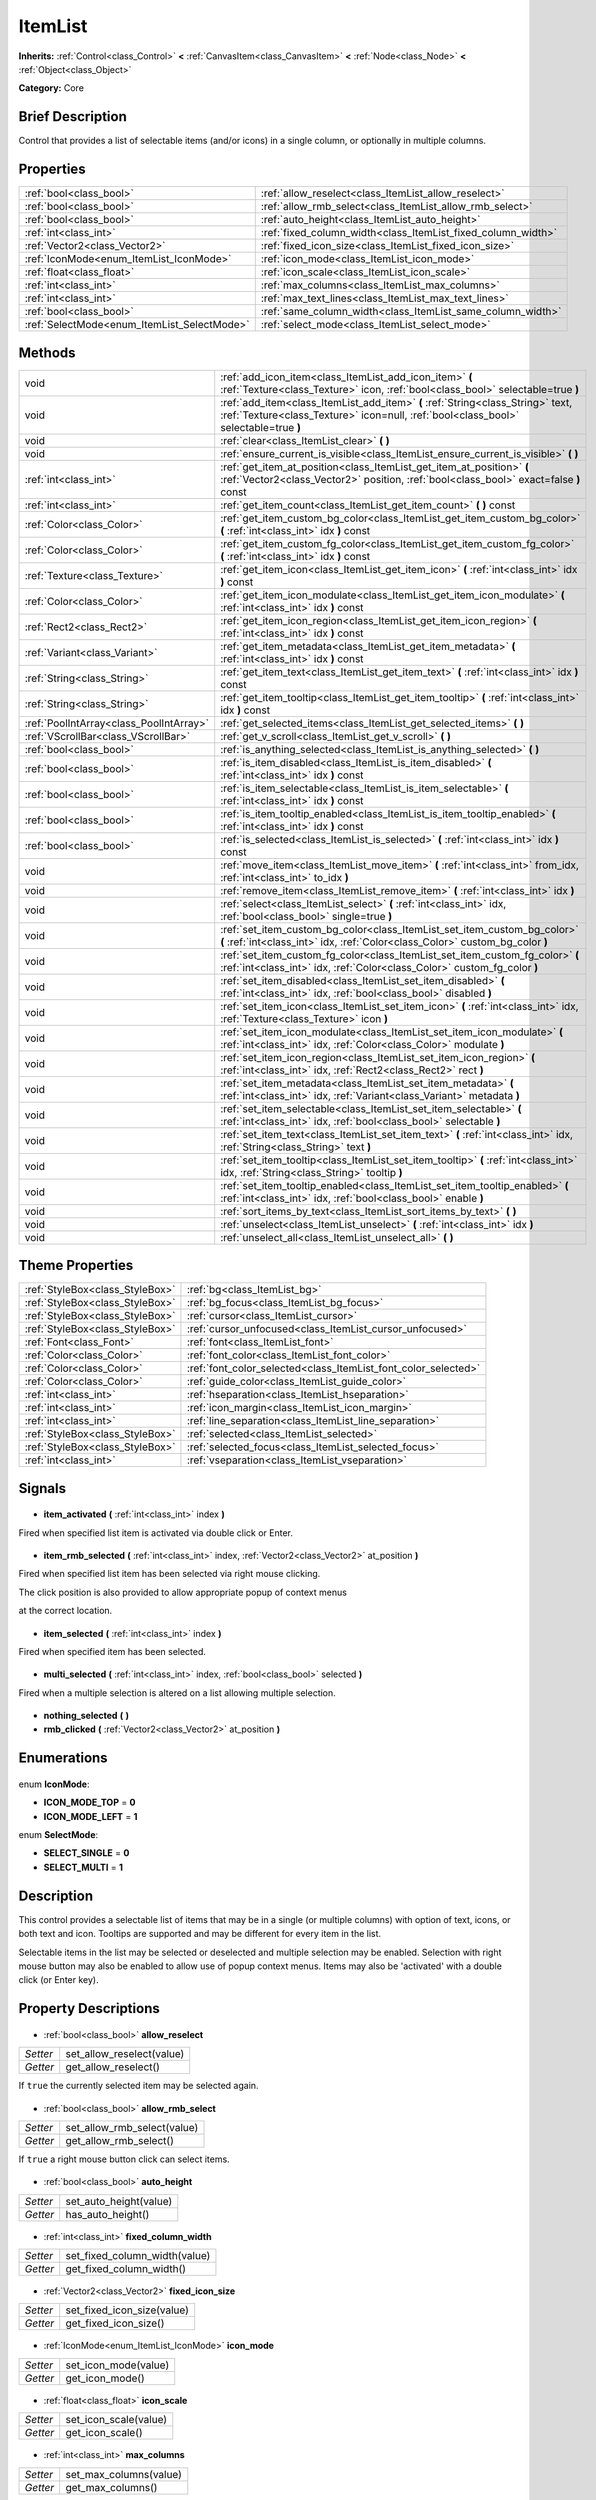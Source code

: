 .. Generated automatically by doc/tools/makerst.py in Godot's source tree.
.. DO NOT EDIT THIS FILE, but the ItemList.xml source instead.
.. The source is found in doc/classes or modules/<name>/doc_classes.

.. _class_ItemList:

ItemList
========

**Inherits:** :ref:`Control<class_Control>` **<** :ref:`CanvasItem<class_CanvasItem>` **<** :ref:`Node<class_Node>` **<** :ref:`Object<class_Object>`

**Category:** Core

Brief Description
-----------------

Control that provides a list of selectable items (and/or icons) in a single column, or optionally in multiple columns.

Properties
----------

+---------------------------------------------+--------------------------------------------------------------+
| :ref:`bool<class_bool>`                     | :ref:`allow_reselect<class_ItemList_allow_reselect>`         |
+---------------------------------------------+--------------------------------------------------------------+
| :ref:`bool<class_bool>`                     | :ref:`allow_rmb_select<class_ItemList_allow_rmb_select>`     |
+---------------------------------------------+--------------------------------------------------------------+
| :ref:`bool<class_bool>`                     | :ref:`auto_height<class_ItemList_auto_height>`               |
+---------------------------------------------+--------------------------------------------------------------+
| :ref:`int<class_int>`                       | :ref:`fixed_column_width<class_ItemList_fixed_column_width>` |
+---------------------------------------------+--------------------------------------------------------------+
| :ref:`Vector2<class_Vector2>`               | :ref:`fixed_icon_size<class_ItemList_fixed_icon_size>`       |
+---------------------------------------------+--------------------------------------------------------------+
| :ref:`IconMode<enum_ItemList_IconMode>`     | :ref:`icon_mode<class_ItemList_icon_mode>`                   |
+---------------------------------------------+--------------------------------------------------------------+
| :ref:`float<class_float>`                   | :ref:`icon_scale<class_ItemList_icon_scale>`                 |
+---------------------------------------------+--------------------------------------------------------------+
| :ref:`int<class_int>`                       | :ref:`max_columns<class_ItemList_max_columns>`               |
+---------------------------------------------+--------------------------------------------------------------+
| :ref:`int<class_int>`                       | :ref:`max_text_lines<class_ItemList_max_text_lines>`         |
+---------------------------------------------+--------------------------------------------------------------+
| :ref:`bool<class_bool>`                     | :ref:`same_column_width<class_ItemList_same_column_width>`   |
+---------------------------------------------+--------------------------------------------------------------+
| :ref:`SelectMode<enum_ItemList_SelectMode>` | :ref:`select_mode<class_ItemList_select_mode>`               |
+---------------------------------------------+--------------------------------------------------------------+

Methods
-------

+------------------------------------------+-------------------------------------------------------------------------------------------------------------------------------------------------------------------------+
| void                                     | :ref:`add_icon_item<class_ItemList_add_icon_item>` **(** :ref:`Texture<class_Texture>` icon, :ref:`bool<class_bool>` selectable=true **)**                              |
+------------------------------------------+-------------------------------------------------------------------------------------------------------------------------------------------------------------------------+
| void                                     | :ref:`add_item<class_ItemList_add_item>` **(** :ref:`String<class_String>` text, :ref:`Texture<class_Texture>` icon=null, :ref:`bool<class_bool>` selectable=true **)** |
+------------------------------------------+-------------------------------------------------------------------------------------------------------------------------------------------------------------------------+
| void                                     | :ref:`clear<class_ItemList_clear>` **(** **)**                                                                                                                          |
+------------------------------------------+-------------------------------------------------------------------------------------------------------------------------------------------------------------------------+
| void                                     | :ref:`ensure_current_is_visible<class_ItemList_ensure_current_is_visible>` **(** **)**                                                                                  |
+------------------------------------------+-------------------------------------------------------------------------------------------------------------------------------------------------------------------------+
| :ref:`int<class_int>`                    | :ref:`get_item_at_position<class_ItemList_get_item_at_position>` **(** :ref:`Vector2<class_Vector2>` position, :ref:`bool<class_bool>` exact=false **)** const          |
+------------------------------------------+-------------------------------------------------------------------------------------------------------------------------------------------------------------------------+
| :ref:`int<class_int>`                    | :ref:`get_item_count<class_ItemList_get_item_count>` **(** **)** const                                                                                                  |
+------------------------------------------+-------------------------------------------------------------------------------------------------------------------------------------------------------------------------+
| :ref:`Color<class_Color>`                | :ref:`get_item_custom_bg_color<class_ItemList_get_item_custom_bg_color>` **(** :ref:`int<class_int>` idx **)** const                                                    |
+------------------------------------------+-------------------------------------------------------------------------------------------------------------------------------------------------------------------------+
| :ref:`Color<class_Color>`                | :ref:`get_item_custom_fg_color<class_ItemList_get_item_custom_fg_color>` **(** :ref:`int<class_int>` idx **)** const                                                    |
+------------------------------------------+-------------------------------------------------------------------------------------------------------------------------------------------------------------------------+
| :ref:`Texture<class_Texture>`            | :ref:`get_item_icon<class_ItemList_get_item_icon>` **(** :ref:`int<class_int>` idx **)** const                                                                          |
+------------------------------------------+-------------------------------------------------------------------------------------------------------------------------------------------------------------------------+
| :ref:`Color<class_Color>`                | :ref:`get_item_icon_modulate<class_ItemList_get_item_icon_modulate>` **(** :ref:`int<class_int>` idx **)** const                                                        |
+------------------------------------------+-------------------------------------------------------------------------------------------------------------------------------------------------------------------------+
| :ref:`Rect2<class_Rect2>`                | :ref:`get_item_icon_region<class_ItemList_get_item_icon_region>` **(** :ref:`int<class_int>` idx **)** const                                                            |
+------------------------------------------+-------------------------------------------------------------------------------------------------------------------------------------------------------------------------+
| :ref:`Variant<class_Variant>`            | :ref:`get_item_metadata<class_ItemList_get_item_metadata>` **(** :ref:`int<class_int>` idx **)** const                                                                  |
+------------------------------------------+-------------------------------------------------------------------------------------------------------------------------------------------------------------------------+
| :ref:`String<class_String>`              | :ref:`get_item_text<class_ItemList_get_item_text>` **(** :ref:`int<class_int>` idx **)** const                                                                          |
+------------------------------------------+-------------------------------------------------------------------------------------------------------------------------------------------------------------------------+
| :ref:`String<class_String>`              | :ref:`get_item_tooltip<class_ItemList_get_item_tooltip>` **(** :ref:`int<class_int>` idx **)** const                                                                    |
+------------------------------------------+-------------------------------------------------------------------------------------------------------------------------------------------------------------------------+
| :ref:`PoolIntArray<class_PoolIntArray>`  | :ref:`get_selected_items<class_ItemList_get_selected_items>` **(** **)**                                                                                                |
+------------------------------------------+-------------------------------------------------------------------------------------------------------------------------------------------------------------------------+
| :ref:`VScrollBar<class_VScrollBar>`      | :ref:`get_v_scroll<class_ItemList_get_v_scroll>` **(** **)**                                                                                                            |
+------------------------------------------+-------------------------------------------------------------------------------------------------------------------------------------------------------------------------+
| :ref:`bool<class_bool>`                  | :ref:`is_anything_selected<class_ItemList_is_anything_selected>` **(** **)**                                                                                            |
+------------------------------------------+-------------------------------------------------------------------------------------------------------------------------------------------------------------------------+
| :ref:`bool<class_bool>`                  | :ref:`is_item_disabled<class_ItemList_is_item_disabled>` **(** :ref:`int<class_int>` idx **)** const                                                                    |
+------------------------------------------+-------------------------------------------------------------------------------------------------------------------------------------------------------------------------+
| :ref:`bool<class_bool>`                  | :ref:`is_item_selectable<class_ItemList_is_item_selectable>` **(** :ref:`int<class_int>` idx **)** const                                                                |
+------------------------------------------+-------------------------------------------------------------------------------------------------------------------------------------------------------------------------+
| :ref:`bool<class_bool>`                  | :ref:`is_item_tooltip_enabled<class_ItemList_is_item_tooltip_enabled>` **(** :ref:`int<class_int>` idx **)** const                                                      |
+------------------------------------------+-------------------------------------------------------------------------------------------------------------------------------------------------------------------------+
| :ref:`bool<class_bool>`                  | :ref:`is_selected<class_ItemList_is_selected>` **(** :ref:`int<class_int>` idx **)** const                                                                              |
+------------------------------------------+-------------------------------------------------------------------------------------------------------------------------------------------------------------------------+
| void                                     | :ref:`move_item<class_ItemList_move_item>` **(** :ref:`int<class_int>` from_idx, :ref:`int<class_int>` to_idx **)**                                                     |
+------------------------------------------+-------------------------------------------------------------------------------------------------------------------------------------------------------------------------+
| void                                     | :ref:`remove_item<class_ItemList_remove_item>` **(** :ref:`int<class_int>` idx **)**                                                                                    |
+------------------------------------------+-------------------------------------------------------------------------------------------------------------------------------------------------------------------------+
| void                                     | :ref:`select<class_ItemList_select>` **(** :ref:`int<class_int>` idx, :ref:`bool<class_bool>` single=true **)**                                                         |
+------------------------------------------+-------------------------------------------------------------------------------------------------------------------------------------------------------------------------+
| void                                     | :ref:`set_item_custom_bg_color<class_ItemList_set_item_custom_bg_color>` **(** :ref:`int<class_int>` idx, :ref:`Color<class_Color>` custom_bg_color **)**               |
+------------------------------------------+-------------------------------------------------------------------------------------------------------------------------------------------------------------------------+
| void                                     | :ref:`set_item_custom_fg_color<class_ItemList_set_item_custom_fg_color>` **(** :ref:`int<class_int>` idx, :ref:`Color<class_Color>` custom_fg_color **)**               |
+------------------------------------------+-------------------------------------------------------------------------------------------------------------------------------------------------------------------------+
| void                                     | :ref:`set_item_disabled<class_ItemList_set_item_disabled>` **(** :ref:`int<class_int>` idx, :ref:`bool<class_bool>` disabled **)**                                      |
+------------------------------------------+-------------------------------------------------------------------------------------------------------------------------------------------------------------------------+
| void                                     | :ref:`set_item_icon<class_ItemList_set_item_icon>` **(** :ref:`int<class_int>` idx, :ref:`Texture<class_Texture>` icon **)**                                            |
+------------------------------------------+-------------------------------------------------------------------------------------------------------------------------------------------------------------------------+
| void                                     | :ref:`set_item_icon_modulate<class_ItemList_set_item_icon_modulate>` **(** :ref:`int<class_int>` idx, :ref:`Color<class_Color>` modulate **)**                          |
+------------------------------------------+-------------------------------------------------------------------------------------------------------------------------------------------------------------------------+
| void                                     | :ref:`set_item_icon_region<class_ItemList_set_item_icon_region>` **(** :ref:`int<class_int>` idx, :ref:`Rect2<class_Rect2>` rect **)**                                  |
+------------------------------------------+-------------------------------------------------------------------------------------------------------------------------------------------------------------------------+
| void                                     | :ref:`set_item_metadata<class_ItemList_set_item_metadata>` **(** :ref:`int<class_int>` idx, :ref:`Variant<class_Variant>` metadata **)**                                |
+------------------------------------------+-------------------------------------------------------------------------------------------------------------------------------------------------------------------------+
| void                                     | :ref:`set_item_selectable<class_ItemList_set_item_selectable>` **(** :ref:`int<class_int>` idx, :ref:`bool<class_bool>` selectable **)**                                |
+------------------------------------------+-------------------------------------------------------------------------------------------------------------------------------------------------------------------------+
| void                                     | :ref:`set_item_text<class_ItemList_set_item_text>` **(** :ref:`int<class_int>` idx, :ref:`String<class_String>` text **)**                                              |
+------------------------------------------+-------------------------------------------------------------------------------------------------------------------------------------------------------------------------+
| void                                     | :ref:`set_item_tooltip<class_ItemList_set_item_tooltip>` **(** :ref:`int<class_int>` idx, :ref:`String<class_String>` tooltip **)**                                     |
+------------------------------------------+-------------------------------------------------------------------------------------------------------------------------------------------------------------------------+
| void                                     | :ref:`set_item_tooltip_enabled<class_ItemList_set_item_tooltip_enabled>` **(** :ref:`int<class_int>` idx, :ref:`bool<class_bool>` enable **)**                          |
+------------------------------------------+-------------------------------------------------------------------------------------------------------------------------------------------------------------------------+
| void                                     | :ref:`sort_items_by_text<class_ItemList_sort_items_by_text>` **(** **)**                                                                                                |
+------------------------------------------+-------------------------------------------------------------------------------------------------------------------------------------------------------------------------+
| void                                     | :ref:`unselect<class_ItemList_unselect>` **(** :ref:`int<class_int>` idx **)**                                                                                          |
+------------------------------------------+-------------------------------------------------------------------------------------------------------------------------------------------------------------------------+
| void                                     | :ref:`unselect_all<class_ItemList_unselect_all>` **(** **)**                                                                                                            |
+------------------------------------------+-------------------------------------------------------------------------------------------------------------------------------------------------------------------------+

Theme Properties
----------------

+---------------------------------+----------------------------------------------------------------+
| :ref:`StyleBox<class_StyleBox>` | :ref:`bg<class_ItemList_bg>`                                   |
+---------------------------------+----------------------------------------------------------------+
| :ref:`StyleBox<class_StyleBox>` | :ref:`bg_focus<class_ItemList_bg_focus>`                       |
+---------------------------------+----------------------------------------------------------------+
| :ref:`StyleBox<class_StyleBox>` | :ref:`cursor<class_ItemList_cursor>`                           |
+---------------------------------+----------------------------------------------------------------+
| :ref:`StyleBox<class_StyleBox>` | :ref:`cursor_unfocused<class_ItemList_cursor_unfocused>`       |
+---------------------------------+----------------------------------------------------------------+
| :ref:`Font<class_Font>`         | :ref:`font<class_ItemList_font>`                               |
+---------------------------------+----------------------------------------------------------------+
| :ref:`Color<class_Color>`       | :ref:`font_color<class_ItemList_font_color>`                   |
+---------------------------------+----------------------------------------------------------------+
| :ref:`Color<class_Color>`       | :ref:`font_color_selected<class_ItemList_font_color_selected>` |
+---------------------------------+----------------------------------------------------------------+
| :ref:`Color<class_Color>`       | :ref:`guide_color<class_ItemList_guide_color>`                 |
+---------------------------------+----------------------------------------------------------------+
| :ref:`int<class_int>`           | :ref:`hseparation<class_ItemList_hseparation>`                 |
+---------------------------------+----------------------------------------------------------------+
| :ref:`int<class_int>`           | :ref:`icon_margin<class_ItemList_icon_margin>`                 |
+---------------------------------+----------------------------------------------------------------+
| :ref:`int<class_int>`           | :ref:`line_separation<class_ItemList_line_separation>`         |
+---------------------------------+----------------------------------------------------------------+
| :ref:`StyleBox<class_StyleBox>` | :ref:`selected<class_ItemList_selected>`                       |
+---------------------------------+----------------------------------------------------------------+
| :ref:`StyleBox<class_StyleBox>` | :ref:`selected_focus<class_ItemList_selected_focus>`           |
+---------------------------------+----------------------------------------------------------------+
| :ref:`int<class_int>`           | :ref:`vseparation<class_ItemList_vseparation>`                 |
+---------------------------------+----------------------------------------------------------------+

Signals
-------

  .. _class_ItemList_item_activated:

- **item_activated** **(** :ref:`int<class_int>` index **)**

Fired when specified list item is activated via double click or Enter.

  .. _class_ItemList_item_rmb_selected:

- **item_rmb_selected** **(** :ref:`int<class_int>` index, :ref:`Vector2<class_Vector2>` at_position **)**

Fired when specified list item has been selected via right mouse clicking.

The click position is also provided to allow appropriate popup of context menus

at the correct location.

  .. _class_ItemList_item_selected:

- **item_selected** **(** :ref:`int<class_int>` index **)**

Fired when specified item has been selected.

  .. _class_ItemList_multi_selected:

- **multi_selected** **(** :ref:`int<class_int>` index, :ref:`bool<class_bool>` selected **)**

Fired when a multiple selection is altered on a list allowing multiple selection.

  .. _class_ItemList_nothing_selected:

- **nothing_selected** **(** **)**

  .. _class_ItemList_rmb_clicked:

- **rmb_clicked** **(** :ref:`Vector2<class_Vector2>` at_position **)**

Enumerations
------------

  .. _enum_ItemList_IconMode:

enum **IconMode**:

- **ICON_MODE_TOP** = **0**
- **ICON_MODE_LEFT** = **1**

  .. _enum_ItemList_SelectMode:

enum **SelectMode**:

- **SELECT_SINGLE** = **0**
- **SELECT_MULTI** = **1**

Description
-----------

This control provides a selectable list of items that may be in a single (or multiple columns) with option of text, icons, or both text and icon. Tooltips are supported and may be different for every item in the list.

Selectable items in the list may be selected or deselected and multiple selection may be enabled. Selection with right mouse button may also be enabled to allow use of popup context menus. Items may also be 'activated' with a double click (or Enter key).

Property Descriptions
---------------------

  .. _class_ItemList_allow_reselect:

- :ref:`bool<class_bool>` **allow_reselect**

+----------+---------------------------+
| *Setter* | set_allow_reselect(value) |
+----------+---------------------------+
| *Getter* | get_allow_reselect()      |
+----------+---------------------------+

If ``true`` the currently selected item may be selected again.

  .. _class_ItemList_allow_rmb_select:

- :ref:`bool<class_bool>` **allow_rmb_select**

+----------+-----------------------------+
| *Setter* | set_allow_rmb_select(value) |
+----------+-----------------------------+
| *Getter* | get_allow_rmb_select()      |
+----------+-----------------------------+

If ``true`` a right mouse button click can select items.

  .. _class_ItemList_auto_height:

- :ref:`bool<class_bool>` **auto_height**

+----------+------------------------+
| *Setter* | set_auto_height(value) |
+----------+------------------------+
| *Getter* | has_auto_height()      |
+----------+------------------------+

  .. _class_ItemList_fixed_column_width:

- :ref:`int<class_int>` **fixed_column_width**

+----------+-------------------------------+
| *Setter* | set_fixed_column_width(value) |
+----------+-------------------------------+
| *Getter* | get_fixed_column_width()      |
+----------+-------------------------------+

  .. _class_ItemList_fixed_icon_size:

- :ref:`Vector2<class_Vector2>` **fixed_icon_size**

+----------+----------------------------+
| *Setter* | set_fixed_icon_size(value) |
+----------+----------------------------+
| *Getter* | get_fixed_icon_size()      |
+----------+----------------------------+

  .. _class_ItemList_icon_mode:

- :ref:`IconMode<enum_ItemList_IconMode>` **icon_mode**

+----------+----------------------+
| *Setter* | set_icon_mode(value) |
+----------+----------------------+
| *Getter* | get_icon_mode()      |
+----------+----------------------+

  .. _class_ItemList_icon_scale:

- :ref:`float<class_float>` **icon_scale**

+----------+-----------------------+
| *Setter* | set_icon_scale(value) |
+----------+-----------------------+
| *Getter* | get_icon_scale()      |
+----------+-----------------------+

  .. _class_ItemList_max_columns:

- :ref:`int<class_int>` **max_columns**

+----------+------------------------+
| *Setter* | set_max_columns(value) |
+----------+------------------------+
| *Getter* | get_max_columns()      |
+----------+------------------------+

  .. _class_ItemList_max_text_lines:

- :ref:`int<class_int>` **max_text_lines**

+----------+---------------------------+
| *Setter* | set_max_text_lines(value) |
+----------+---------------------------+
| *Getter* | get_max_text_lines()      |
+----------+---------------------------+

  .. _class_ItemList_same_column_width:

- :ref:`bool<class_bool>` **same_column_width**

+----------+------------------------------+
| *Setter* | set_same_column_width(value) |
+----------+------------------------------+
| *Getter* | is_same_column_width()       |
+----------+------------------------------+

  .. _class_ItemList_select_mode:

- :ref:`SelectMode<enum_ItemList_SelectMode>` **select_mode**

+----------+------------------------+
| *Setter* | set_select_mode(value) |
+----------+------------------------+
| *Getter* | get_select_mode()      |
+----------+------------------------+

Allow single or multiple selection. See the ``SELECT_*`` constants.

Method Descriptions
-------------------

  .. _class_ItemList_add_icon_item:

- void **add_icon_item** **(** :ref:`Texture<class_Texture>` icon, :ref:`bool<class_bool>` selectable=true **)**

Adds an item to the item list with no text, only an icon.

  .. _class_ItemList_add_item:

- void **add_item** **(** :ref:`String<class_String>` text, :ref:`Texture<class_Texture>` icon=null, :ref:`bool<class_bool>` selectable=true **)**

Adds an item to the item list with specified text.  Specify an icon of null for a list item with no icon.

If selectable is true the list item will be selectable.

  .. _class_ItemList_clear:

- void **clear** **(** **)**

Remove all items from the list.

  .. _class_ItemList_ensure_current_is_visible:

- void **ensure_current_is_visible** **(** **)**

Ensure selection is visible, adjusting the scroll position as necessary.

  .. _class_ItemList_get_item_at_position:

- :ref:`int<class_int>` **get_item_at_position** **(** :ref:`Vector2<class_Vector2>` position, :ref:`bool<class_bool>` exact=false **)** const

Given a position within the control return the item (if any) at that point.

  .. _class_ItemList_get_item_count:

- :ref:`int<class_int>` **get_item_count** **(** **)** const

Return count of items currently in the item list.

  .. _class_ItemList_get_item_custom_bg_color:

- :ref:`Color<class_Color>` **get_item_custom_bg_color** **(** :ref:`int<class_int>` idx **)** const

  .. _class_ItemList_get_item_custom_fg_color:

- :ref:`Color<class_Color>` **get_item_custom_fg_color** **(** :ref:`int<class_int>` idx **)** const

  .. _class_ItemList_get_item_icon:

- :ref:`Texture<class_Texture>` **get_item_icon** **(** :ref:`int<class_int>` idx **)** const

  .. _class_ItemList_get_item_icon_modulate:

- :ref:`Color<class_Color>` **get_item_icon_modulate** **(** :ref:`int<class_int>` idx **)** const

Returns a :ref:`Color<class_Color>` modulating item's icon at the specified index.

  .. _class_ItemList_get_item_icon_region:

- :ref:`Rect2<class_Rect2>` **get_item_icon_region** **(** :ref:`int<class_int>` idx **)** const

  .. _class_ItemList_get_item_metadata:

- :ref:`Variant<class_Variant>` **get_item_metadata** **(** :ref:`int<class_int>` idx **)** const

  .. _class_ItemList_get_item_text:

- :ref:`String<class_String>` **get_item_text** **(** :ref:`int<class_int>` idx **)** const

Return the text for specified item index.

  .. _class_ItemList_get_item_tooltip:

- :ref:`String<class_String>` **get_item_tooltip** **(** :ref:`int<class_int>` idx **)** const

Return tooltip hint for specified item index.

  .. _class_ItemList_get_selected_items:

- :ref:`PoolIntArray<class_PoolIntArray>` **get_selected_items** **(** **)**

Returns the list of selected indexes.

  .. _class_ItemList_get_v_scroll:

- :ref:`VScrollBar<class_VScrollBar>` **get_v_scroll** **(** **)**

Returns the current vertical scroll bar for the List.

  .. _class_ItemList_is_anything_selected:

- :ref:`bool<class_bool>` **is_anything_selected** **(** **)**

Returns ``true`` if one or more items are selected.

  .. _class_ItemList_is_item_disabled:

- :ref:`bool<class_bool>` **is_item_disabled** **(** :ref:`int<class_int>` idx **)** const

Returns whether or not the item at the specified index is disabled

  .. _class_ItemList_is_item_selectable:

- :ref:`bool<class_bool>` **is_item_selectable** **(** :ref:`int<class_int>` idx **)** const

Returns whether or not the item at the specified index is selectable.

  .. _class_ItemList_is_item_tooltip_enabled:

- :ref:`bool<class_bool>` **is_item_tooltip_enabled** **(** :ref:`int<class_int>` idx **)** const

Returns whether the tooltip is enabled for specified item index.

  .. _class_ItemList_is_selected:

- :ref:`bool<class_bool>` **is_selected** **(** :ref:`int<class_int>` idx **)** const

Returns whether or not item at the specified index is currently selected.

  .. _class_ItemList_move_item:

- void **move_item** **(** :ref:`int<class_int>` from_idx, :ref:`int<class_int>` to_idx **)**

Moves item at index ``from_idx`` to ``to_idx``.

  .. _class_ItemList_remove_item:

- void **remove_item** **(** :ref:`int<class_int>` idx **)**

Remove item at specified index from the list.

  .. _class_ItemList_select:

- void **select** **(** :ref:`int<class_int>` idx, :ref:`bool<class_bool>` single=true **)**

Select the item at the specified index.

Note:  This method does not trigger the item selection signal.

  .. _class_ItemList_set_item_custom_bg_color:

- void **set_item_custom_bg_color** **(** :ref:`int<class_int>` idx, :ref:`Color<class_Color>` custom_bg_color **)**

  .. _class_ItemList_set_item_custom_fg_color:

- void **set_item_custom_fg_color** **(** :ref:`int<class_int>` idx, :ref:`Color<class_Color>` custom_fg_color **)**

  .. _class_ItemList_set_item_disabled:

- void **set_item_disabled** **(** :ref:`int<class_int>` idx, :ref:`bool<class_bool>` disabled **)**

Disable (or enable) item at specified index.

Disabled items are not be selectable and do not fire activation (Enter or double-click) signals.

  .. _class_ItemList_set_item_icon:

- void **set_item_icon** **(** :ref:`int<class_int>` idx, :ref:`Texture<class_Texture>` icon **)**

Set (or replace) icon of the item at the specified index.

  .. _class_ItemList_set_item_icon_modulate:

- void **set_item_icon_modulate** **(** :ref:`int<class_int>` idx, :ref:`Color<class_Color>` modulate **)**

Sets a modulating :ref:`Color<class_Color>` for item's icon at the specified index.

  .. _class_ItemList_set_item_icon_region:

- void **set_item_icon_region** **(** :ref:`int<class_int>` idx, :ref:`Rect2<class_Rect2>` rect **)**

  .. _class_ItemList_set_item_metadata:

- void **set_item_metadata** **(** :ref:`int<class_int>` idx, :ref:`Variant<class_Variant>` metadata **)**

Sets a value (of any type) to be stored with the item at the specified index.

  .. _class_ItemList_set_item_selectable:

- void **set_item_selectable** **(** :ref:`int<class_int>` idx, :ref:`bool<class_bool>` selectable **)**

Allow or disallow selection of the item at the specified index.

  .. _class_ItemList_set_item_text:

- void **set_item_text** **(** :ref:`int<class_int>` idx, :ref:`String<class_String>` text **)**

Sets text of item at specified index.

  .. _class_ItemList_set_item_tooltip:

- void **set_item_tooltip** **(** :ref:`int<class_int>` idx, :ref:`String<class_String>` tooltip **)**

Sets tooltip hint for item at specified index.

  .. _class_ItemList_set_item_tooltip_enabled:

- void **set_item_tooltip_enabled** **(** :ref:`int<class_int>` idx, :ref:`bool<class_bool>` enable **)**

Sets whether the tooltip is enabled for specified item index.

  .. _class_ItemList_sort_items_by_text:

- void **sort_items_by_text** **(** **)**

Sorts items in the list by their text.

  .. _class_ItemList_unselect:

- void **unselect** **(** :ref:`int<class_int>` idx **)**

Ensure item at specified index is not selected.

  .. _class_ItemList_unselect_all:

- void **unselect_all** **(** **)**

Ensure there are no items selected.

